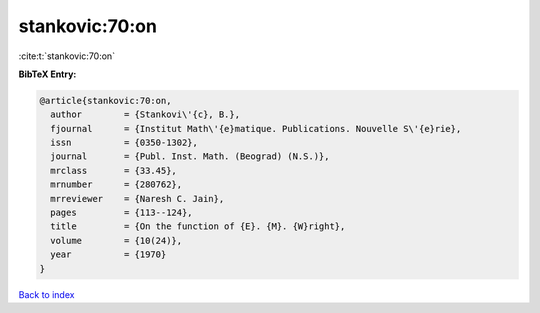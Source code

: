 stankovic:70:on
===============

:cite:t:`stankovic:70:on`

**BibTeX Entry:**

.. code-block:: bibtex

   @article{stankovic:70:on,
     author        = {Stankovi\'{c}, B.},
     fjournal      = {Institut Math\'{e}matique. Publications. Nouvelle S\'{e}rie},
     issn          = {0350-1302},
     journal       = {Publ. Inst. Math. (Beograd) (N.S.)},
     mrclass       = {33.45},
     mrnumber      = {280762},
     mrreviewer    = {Naresh C. Jain},
     pages         = {113--124},
     title         = {On the function of {E}. {M}. {W}right},
     volume        = {10(24)},
     year          = {1970}
   }

`Back to index <../By-Cite-Keys.html>`__
